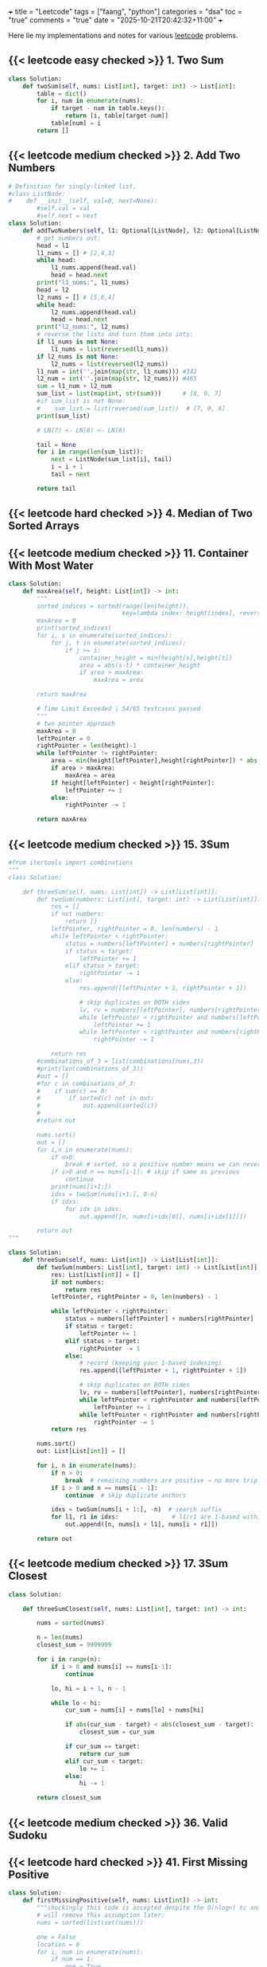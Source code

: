+++
title = "Leetcode"
tags = ["faang", "python"]
categories = "dsa"
toc = "true"
comments = "true"
date = "2025-10-21T20:42:32+11:00"
+++

Here lie my implementations and notes for various [[https://leetcode.com][leetcode]] problems. 


** {{< leetcode easy checked >}} 1. Two Sum

#+BEGIN_SRC python
class Solution:
    def twoSum(self, nums: List[int], target: int) -> List[int]:
        table = dict()
        for i, num in enumerate(nums):
            if target - num in table.keys():
                return [i, table[target-num]]
            table[num] = i
        return []
#+END_SRC


** {{< leetcode medium checked >}} 2. Add Two Numbers

#+BEGIN_SRC python
# Definition for singly-linked list.
#class ListNode:
#    def __init__(self, val=0, next=None):
        #self.val = val
        #self.next = next
class Solution:
    def addTwoNumbers(self, l1: Optional[ListNode], l2: Optional[ListNode]) -> Optional[ListNode]:
        # get numbers out:
        head = l1
        l1_nums = [] # [2,4,3]
        while head:
            l1_nums.append(head.val)
            head = head.next
        print("l1_nums:", l1_nums)
        head = l2
        l2_nums = [] # [5,6,4]
        while head:
            l2_nums.append(head.val)
            head = head.next
        print("l2_nums:", l2_nums)
        # reverse the lists and turn them into ints:
        if l1_nums is not None:
            l1_nums = list(reversed(l1_nums))
        if l2_nums is not None:
            l2_nums = list(reversed(l2_nums))
        l1_num = int(''.join(map(str, l1_nums))) #342
        l2_num = int(''.join(map(str, l2_nums))) #465
        sum = l1_num + l2_num
        sum_list = list(map(int, str(sum)))      # [8, 0, 7]
        #if sum_list is not None:
        #    sum_list = list(reversed(sum_list))  # [7, 0, 8]
        print(sum_list)

        # LN(7) <- LN(0) <- LN(8)

        tail = None
        for i in range(len(sum_list)):
            next = ListNode(sum_list[i], tail)
            i = i + 1
            tail = next

        return tail
#+END_SRC

** {{< leetcode hard checked >}} 4. Median of Two Sorted Arrays



** {{< leetcode medium checked >}} 11. Container With Most Water

#+BEGIN_SRC python
class Solution:
    def maxArea(self, height: List[int]) -> int:
        """
        sorted_indices = sorted(range(len(height)), 
                                key=lambda index: height[index], reverse=True)
        maxArea = 0
        print(sorted_indices)
        for i, s in enumerate(sorted_indices):
            for j, t in enumerate(sorted_indices):
                if j >= i:
                    container_height = min(height[s],height[t])
                    area = abs(s-t) * container_height
                    if area > maxArea:
                        maxArea = area

        return maxArea

        # Time Limit Exceeded | 54/65 testcases passed
        """
        # two pointer approach
        maxArea = 0
        leftPointer = 0
        rightPointer = len(height)-1
        while leftPointer != rightPointer:
            area = min(height[leftPointer],height[rightPointer]) * abs(leftPointer - rightPointer)
            if area > maxArea:
                maxArea = area
            if height[leftPointer] < height[rightPointer]:
                leftPointer += 1
            else:
                rightPointer -= 1

        return maxArea
#+END_SRC

** {{< leetcode medium checked >}} 15. 3Sum

#+BEGIN_SRC python
#from itertools import combinations
"""
class Solution:

    def threeSum(self, nums: List[int]) -> List[List[int]]:
        def twoSum(numbers: List[int], target: int) -> List[List[int]]:
            res = []
            if not numbers:
                return []
            leftPointer, rightPointer = 0, len(numbers) - 1
            while leftPointer < rightPointer:
                status = numbers[leftPointer] + numbers[rightPointer]
                if status < target:
                    leftPointer += 1
                elif status > target:
                    rightPointer -= 1
                else:
                    res.append([leftPointer + 1, rightPointer + 1])

                    # skip duplicates on BOTH sides
                    lv, rv = numbers[leftPointer], numbers[rightPointer]
                    while leftPointer < rightPointer and numbers[leftPointer] == lv:
                        leftPointer += 1
                    while leftPointer < rightPointer and numbers[rightPointer] == rv:
                        rightPointer -= 1
            
            return res
        #combinations_of_3 = list(combinations(nums,3))
        #print(len(combinations_of_3))
        #out = []
        #for c in combinations_of_3:
        #    if sum(c) == 0:
        #        if sorted(c) not in out:
        #            out.append(sorted(c))
        #
        #return out

        nums.sort()
        out = []
        for i,n in enumerate(nums):
            if n>0:
                break # sorted, so a positive number means we can never get to 0
            if i>0 and n == nums[i-1]: # skip if same as previous
                continue
            print(nums[i+1:])
            idxs = twoSum(nums[i+1:], 0-n)
            if idxs:
                for idx in idxs: 
                    out.append([n, nums[i+idx[0]], nums[i+idx[1]]])

        return out
"""

class Solution:
    def threeSum(self, nums: List[int]) -> List[List[int]]:
        def twoSum(numbers: List[int], target: int) -> List[List[int]]:
            res: List[List[int]] = []
            if not numbers:
                return res
            leftPointer, rightPointer = 0, len(numbers) - 1

            while leftPointer < rightPointer:
                status = numbers[leftPointer] + numbers[rightPointer]
                if status < target:
                    leftPointer += 1
                elif status > target:
                    rightPointer -= 1
                else:
                    # record (keeping your 1-based indexing)
                    res.append([leftPointer + 1, rightPointer + 1])

                    # skip duplicates on BOTH sides
                    lv, rv = numbers[leftPointer], numbers[rightPointer]
                    while leftPointer < rightPointer and numbers[leftPointer] == lv:
                        leftPointer += 1
                    while leftPointer < rightPointer and numbers[rightPointer] == rv:
                        rightPointer -= 1
            return res

        nums.sort()
        out: List[List[int]] = []

        for i, n in enumerate(nums):
            if n > 0:
                break  # remaining numbers are positive → no more triplets
            if i > 0 and n == nums[i - 1]:
                continue  # skip duplicate anchors

            idxs = twoSum(nums[i + 1:], -n)  # search suffix
            for l1, r1 in idxs:               # l1/r1 are 1-based within the suffix
                out.append([n, nums[i + l1], nums[i + r1]])

        return out
#+END_SRC

** {{< leetcode medium checked >}} 17. 3Sum Closest

#+BEGIN_SRC python
class Solution:

    def threeSumClosest(self, nums: List[int], target: int) -> int:
        
        nums = sorted(nums)

        n = len(nums)
        closest_sum = 9999999

        for i in range(n):
            if i > 0 and nums[i] == nums[i-1]:
                continue

            lo, hi = i + 1, n - 1

            while lo < hi:
                cur_sum = nums[i] + nums[lo] + nums[hi]

                if abs(cur_sum - target) < abs(closest_sum - target):
                    closest_sum = cur_sum

                if cur_sum == target:
                    return cur_sum
                elif cur_sum < target:
                    lo += 1
                else:
                    hi -= 1

        return closest_sum
#+END_SRC

** {{< leetcode medium checked >}} 36. Valid Sudoku

** {{< leetcode hard checked >}} 41. First Missing Positive

#+BEGIN_SRC python
class Solution:
    def firstMissingPositive(self, nums: List[int]) -> int:
        """shockingly this code is accepted despite the O(nlogn) tc and O(n) sc
        # will remove this assumption later:
        nums = sorted(list(set(nums)))

        one = False
        location = 0
        for i, num in enumerate(nums):
            if num == 1:
                one = True
                location = i

        if one == False:
            return 1

        # check subsequent:
        j = location
        spi = 1
        while j < len(nums):
            if nums[j] == spi:
                spi += 1
                j += 1
                continue
            return spi
        return spi
        """

        # cyclic sort:
        n = len(nums)
        
        # place each positive integer at the respective index within nums
        for i in range(n):
            while 1 <= nums[i] <= n and nums[nums[i] - 1] != nums[i]:
                nums[nums[i] -1], nums[i] = nums[i], nums[nums[i] -1] # swap
        
        # linear search for first discrepancy
        for i in range(n):
            if nums[i] != i + 1:
                return i + 1 # returns discrep
                
        # or returns n + 1
        return n + 1
#+END_SRC

** {{< leetcode hard checked >}} 42. Trapping Rain Water

#+BEGIN_SRC python
class Solution:
    def trap(self, height: List[int]) -> int:
        l_wall = r_wall = 0
        n = len(height)
        max_left = [0] * n
        max_right = [0] * n

        for i in range(n):
            j = -i - 1
            max_left[i] = l_wall
            max_right[j] = r_wall
            l_wall = max(l_wall, height[i])
            r_wall = max(r_wall, height[j])

        summ = 0
        for i in range(n):
            pot = min(max_left[i], max_right[i])
            summ += max(0, pot - height[i])
            
        return summ
#+END_SRC

** {{< leetcode medium checked >}} 49. Group Anagrams

#+BEGIN_SRC python
class Solution:
    def groupAnagrams(self, strs: List[str]) -> List[List[str]]:
        """
        #O(mnlogn) sorting bruteforce
        print(strs)
        base = []
        for string in strs:
            base.append("".join((sorted(string))))

        print(base)
        # find indices that are all the same
        idxs = []
        marked = []
        for i, word1 in enumerate(base):
            i_likes = []
            for j, word2 in enumerate(base):
                if word1 == word2 and i <= j and j not in marked:
                    marked.append(j)
                    i_likes.append(j)
            if i_likes:
                idxs.append(i_likes)


        print(idxs)
        # replace indices with words:
        ans = []
        for tup in idxs:
            sublist = []
            for idx in tup:
                sublist.append(strs[idx])
            ans.append(sublist)

        return ans
        """

        # hashmap: O(m*n)
        hash = {}
        for s in strs:

            count = [0] * 26
            for c in s:
                count[ord(c)-ord("a")] += 1

            key = tuple(count)
            if key in hash:
                hash[key].append(s)
            else:
                hash[key] = [s]

        return list(hash.values())
#+END_SRC

** {{< leetcode easy checked >}} 88. Merge Sorted Array

** {{< leetcode medium checked >}} 128. Longest Consecutive Sequence

#+BEGIN_SRC python


class Solution:
    def longestConsecutive(self, nums: List[int]) -> int:
        numSet = set(nums)  # O(n) average time, O(n) space
        longest = 0
        for n in numSet:  # ← iterate uniques to avoid duplicate re-walks
            # check if it is the start of the sequence
            if (n - 1) not in numSet:
                length = 0
                while (n + length) in numSet:
                    length += 1
                longest = max(length, longest)
        return longest
#+END_SRC

** {{< leetcode medium checked >}} 151. Reverse Words in a String

#+BEGIN_SRC python

import re
class Solution:
    def reverseWords(self, s: str) -> str:
        splt = re.split('\\s+',s)
        splt.reverse()
        return " ".join(splt).strip()
#+END_SRC

** {{< leetcode medium checked >}} 167. Two Sum II - Input Array Is Sorted

#+BEGIN_SRC python
class Solution:
    def twoSum(self, numbers: List[int], target: int) -> List[int]:
        leftPointer, rightPointer = 0, len(numbers) - 1
        while leftPointer != rightPointer:
            status = numbers[leftPointer] + numbers[rightPointer]
            if status < target:
                leftPointer += 1
            elif status > target:
                rightPointer -= 1
            else:
                return [leftPointer+1, rightPointer+1]

        
        return []
#+END_SRC

** {{< leetcode easy checked >}} 169. Majority Element

#+BEGIN_SRC python
class Solution:
    def majorityElement(self, nums: List[int]) -> int:
        """my naive soln
            d = {x:nums.count(x) for x in nums}
            a, b = d.keys(), d.values()
            max_value = max(b)
            max_index = list(b).index(max_value)
            return (list(a)[max_index])

            # o(n^2) because we run o(n) count on each x
        """

        """
        candidate = 0
        count = 0
        # phase 1: find candidate
        for num in nums:
            if count == 0:
                candidate = num
            count += (1 if num == candidate else -1)

        return candidate
        """
        count = {} # dictionary.
        res, maxCount = 0, 0
        
        for n in nums:
            count[n] = 1 + count.get(n, 0)
            res = n if count[n] > maxCount else res
            maxCount = max(count[n], maxCount)

        return res
#+END_SRC

** {{< leetcode easy checked >}} 202. Happy Number

** {{< leetcode easy checked >}} 206. Reverse Linked List

** {{< leetcode easy checked >}} 217. Contains Duplicate

** {{< leetcode medium checked >}} 238. Product of Array Except Self

#+BEGIN_SRC python
class Solution:
    def productExceptSelf(self, nums: List[int]) -> List[int]:
        """o(n^2)
        res = [1] * len(nums)
        for i,num in enumerate(nums):
            for j in range(len(nums)):
                res[j] *= (num if i !=j  else 1)

        return res
        """

        """better code, but still not fast enough
        # calculate prefix
        prefix = [0] * (len(nums) + 2)
        prefix[0], prefix[len(nums)+1] = 1,1
        for i in range(len(nums)):
            prefix[i+1] = (nums[i] * prefix[i])

        print(prefix)

        # calculate postfix
        postfix = [0] * (len(nums) + 2)
        postfix[0], postfix[len(nums)+1] = 1,1
        print(postfix)
        for i in reversed(range(len(nums))):
            postfix[i+1] = (nums[i] * postfix[i+2])

        print(postfix)
        # multiply prefix with postfix for each n
        res = [0] * len(nums)
        for i in range(len((nums))):
            print(res)
            res[i] = prefix[i] * postfix[i+2]

        return res
        """

        # the issue above was space complexity.
        # we are going to update the result array for both prefix and postfix

        res = [1] * len(nums)
        # prefix loop:
        for i in range(1, len(nums)):
            res[i] = nums[i-1] * res[i-1]

        postfix = 1
        for j in reversed(range(len(nums)-1)):
            postfix *= nums[j+1]
            res[j] *= postfix


        return res
#+END_SRC

** {{< leetcode hard checked >}} 239. Sliding Window Maximum

** {{< leetcode hard checked >}} 239. Sliding Window Maximum

** {{< leetcode medium checked >}} 260. Single Number III

#+BEGIN_SRC python
class Solution:
    def singleNumber(self, nums: List[int]) -> List[int]:
        nums_str = str(nums)
        nums_set = set(nums)
        ans = []
        for i in nums_set:
            if nums_str.count(str(i)) == 1:
                ans.append(i)


        return ans
#+END_SRC

** {{< leetcode easy checked >}} 268. Missing Number

** {{< leetcode easy checked >}} 338. Counting Bits

#+BEGIN_SRC python
class Solution:
    def countBits(self, n: int) -> List[int]:
        ans = []
        for i in range(n+1):
            temp = bin(i)
            ans.append(str(temp)[2:].count('1'))

        return ans
#+END_SRC

** {{< leetcode easy checked >}} 338. Counting Bits

#+BEGIN_SRC python
class Solution:
    def countBits(self, n: int) -> List[int]:
        ans = []
        for i in range(n+1):
            temp = bin(i)
            ans.append(str(temp)[2:].count('1'))

        return ans
#+END_SRC

** {{< leetcode medium checked >}} 347. Top K Frequent Elements

#+BEGIN_SRC python
def topKFrequent(nums: List[int], k:int) -> List[int]:
    """
    d = DefaultDict(int)
    for item in nums:
        d[item] += 1
    l = list(sorted(d.items(), key = lambda x: x[1],reverse=True))
    return [x[0] for x in l[:k]]
    """
    # O(nlogn), dominated by the sorting
    # O(n)

    ################################### ###################################
    # O(n) solution via bucket sort:
    # 1. count frequencies O(n)
    frequencies = DefaultDict(int) # lookup failures will be populated with a default int of 0
    for item in nums:
        frequencies[item] += 1

    n = len(nums)

    # 2. create buckets (index = frequency) O(n)
    buckets = [[] for _ in range(n+1)]
    for num, frequency in frequencies.items():
        buckets[frequency].append(num)

    # 3. collect k most frequent items O(n)
    result = []
    while n > -1 and k > 0:
        if buckets[n]:
            result.append(buckets[n].pop())
            k -= 1
        else:
            n -= 1
    return result
#+END_SRC

** {{< leetcode easy checked >}} 392. Is Subsequence

#+BEGIN_SRC python
class Solution:
    def isSubsequence(self, s: str, t: str) -> bool:
        """reasonably good, but not duplicate resistant code
        matched = 0
        str_idx = -1
        for s_char in s:
            for curr_idx, t_char in enumerate(t):
                if s_char == t_char:
                    if curr_idx > str_idx:
                        str_idx = curr_idx
                        matched += 1
                    else:
                        return False
        if matched == len(s):
            return True
        return False
        """
        matched = 0
        match_idx = 0
        for s_char in s:
            for curr_idx, t_char in enumerate(t[match_idx:]):
                if s_char == t_char:
                    matched += 1
                    match_idx += curr_idx + 1
                    break
        if matched == len(s):
            return True
        return False
#+END_SRC

** {{< leetcode medium checked >}} 424. Longest Repeating Character Replacement

#+BEGIN_SRC python
from collections import defaultdict
def maxRep(s: str, k: int) -> int:
    count = defaultdict(int)
    max_count = 0
    left = right = 0
    while right < len(s):
        count[s[right]] += 1
        max_count = max(max_count, count[s[right]])
        right += 1
        if right - left - max_count > k:
            count[s[left]] -= 1
            left += 1
    return right - left
#+END_SRC

** {{< leetcode medium checked >}} 438. Find All Anagrams in a String

#+BEGIN_SRC python
import itertools
class Solution:
    def findAnagrams(self, s: str, p: str) -> List[int]:
        """
        positions = set()
        perms = [''.join(q) for q in itertools.permutations(p)]

        for perm in perms:
            for i in range(len(s)):
                index = s.find(perm, i)
                if index == -1:
                    continue
                if index not in positions:
                    positions.add(index)
                i = index + 1
        return list(positions)
        """
        if len(p) > len(s): return []
        pCount, sCount = {}, {}
        for i in range(len(p)):
            pCount[p[i]] = 1 + pCount.get(p[i],0)
            sCount[s[i]] = 1 + sCount.get(s[i],0)

        res = [0] if sCount == pCount else []
        l = 0

        for r in range(len(p), len(s)):
            sCount[s[r]] = 1 + sCount.get(s[r],0)
            sCount[s[l]] -= 1

            if sCount[s[l]] == 0:
                sCount.pop(s[l])
            l+=1
            if sCount == pCount:
                res.append(l)
        return res
#+END_SRC

** {{< leetcode easy checked >}} 448. Find All Numbers Disappeared in an Array

** {{< leetcode medium checked >}} 567. Permutation in String

#+BEGIN_SRC python
import itertools
class Solution:
    def checkInclusion(self, s1: str, s2: str) -> bool:
        """
        if len(s1) == len(s2) and set(s1) != set(s2): return False
        perms = [''.join(q) for q in itertools.permutations(s1)]

        res = False
        for perm in perms:
            print(perm)
            index = s2.find(perm, 0)
            if index != -1:
                res = True
        return res
        """
        n1 = len(s1)
        n2 = len(s2)

        if n1 > n2:
            return False

        s1_counts = [0] * 26
        s2_counts = [0] * 26


        for i in range(n1):
            s1_counts[ord(s1[i])-ord('a')] += 1
            s2_counts[ord(s2[i])-ord('a')] += 1

        if s1_counts == s2_counts:
            return True

        for i in range(n1, n2):
            s2_counts[ord(s2[i]) - ord('a')] += 1
            s2_counts[ord(s2[i - n1]) - ord('a')] -= 1
            if s1_counts == s2_counts:
                return True
        return False
#+END_SRC

** {{< leetcode medium checked >}} 647. Palindromic Substrings






